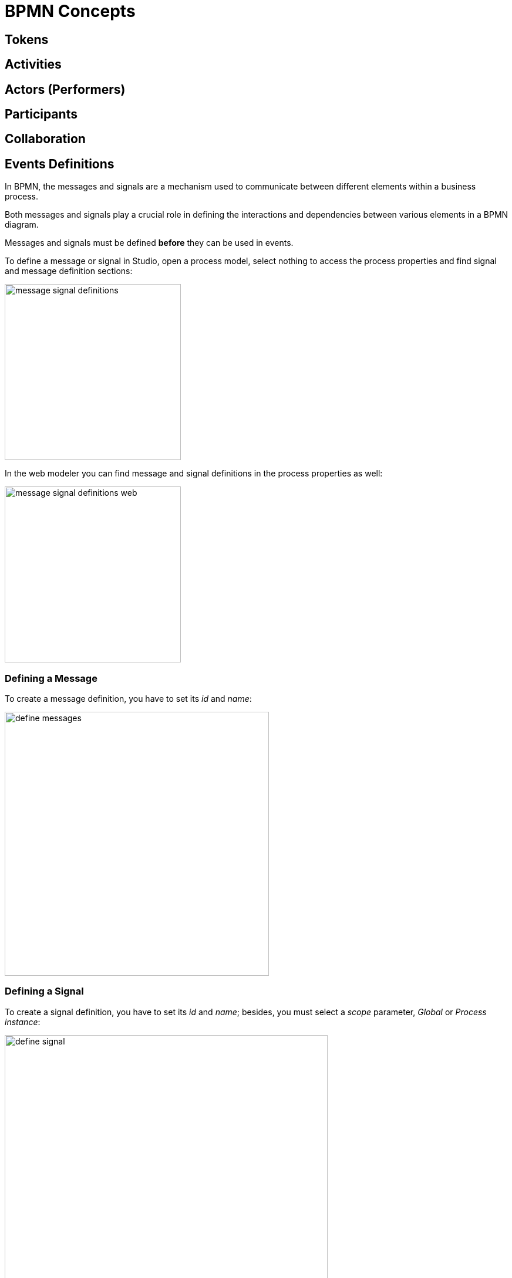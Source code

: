 = BPMN Concepts

[[tokens]]
== Tokens

[[activities]]
== Activities

[[actors]]
== Actors (Performers)

[[participants]]
== Participants

[[collaboration]]
== Collaboration

[[events-definitions]]
== Events Definitions

In BPMN, the messages and signals are a mechanism used to communicate between different elements within a business process.

Both messages and signals play a crucial role in defining the interactions and dependencies between various elements in a BPMN diagram.

Messages and signals must be defined *before* they can be used in events.

To define a message or signal in Studio, open a process model, select nothing to access the process properties and find signal and message definition sections:

image::bpmn-events/message-signal-definitions.png[,300]

In the web modeler you can find message and signal definitions in the process properties as well:

image::bpmn-events/message-signal-definitions-web.png[,300]


[[message-definition]]
=== Defining a Message
To create a message definition, you have to set its _id_ and _name_:

image::bpmn-events/define-messages.png[,450]

[[signal-definition]]
=== Defining a Signal

To create a signal definition, you have to set its _id_ and _name_; besides, you must select a _scope_ parameter, _Global_ or _Process instance_:

image::bpmn-events/define-signal.png[,550]

=== XML Representation

Message and signals definitions in XML file are located usually between _<process>_ and _<diagram>_ sections.

[source, xml]
----
  </process>
  <message id="green" name="Green" /> <1>
  <message id="yellow" name="Yellow" />
  <message id="red" name="Red" />
  <signal id="ready" name="Ready" flowable:scope="global" /> <2>
  <signal id="stop" name="Stop" flowable:scope="processInstance" />
  <bpmndi:BPMNDiagram id="BPMNDiagram_process">
----
<1> - Message definition
<2> - Signal definition

[NOTE]
====
If you plan to use the same messages and signals in various processes, you have to create their definitions in each BPMN model.
====



[[messages]]
== Messages

[[signals]]
== Signals

[[signal-subscription]]
=== Signal subscription

[[errors]]
== Errors

image::bpmn-events/errors-definition.png[,400]

[[markers]]
== Markers

[[waiting-state]]
== Waiting state